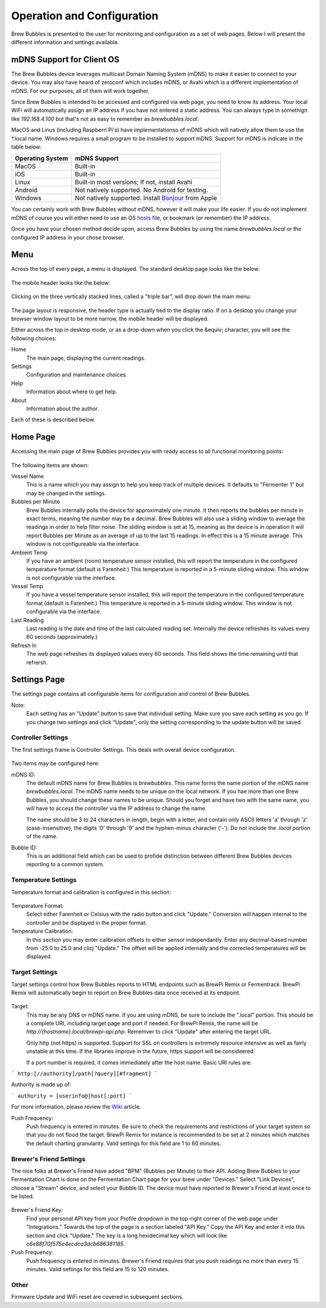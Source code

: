 Operation and Configuration
===========================

Brew Bubbles is presented to the user for monitoring and configuration as a set of web pages.  Below I will present the different information and settings available.

mDNS Support for Client OS
--------------------------

The Brew Bubbles device leverages multicast Domain Naming System (mDNS) to make it easier to connect to your device.  You may also have heard of zeroconf which includes mDNS, or Avahi which is a different implementation of mDNS.  For our purposes, all of them will work together.

Since Brew Bubbles is intended to be accessed and configured via web page, you need to know its address.  Your local WiFi will automatically assign an IP address if you have not entered a static address.  You can always type in somethign like `192.168.4.100` but that's not as easy to remember as `brewbubbles.local`.

MacOS and Linus (including Raspberri Pi's) have implementationso of mDNS which will natively allow them to use the *.local name.  Windows requires a small program to be installed to support mDNS.  Support for mDNS is indicate in the table below:

================  ============================================================
Operating System  mDNS Support
================  ============================================================
MacOS             Built-in
iOS               Built-in
Linux             Built-in most versions; If not, install Avahi
Android           Not natively supported.  No Android for testing.
Windows           Not natively supported.  Install Bonjour_ from Apple
================  ============================================================

You can certainly work with Brew Bubbles without mDNS, however it will make your life easier.  If you do not implement mDNS of course you will either need to use an OS hosts_ file, or bookmark (or remember) the IP address.

Once you have your chosen method decide upon, access Brew Bubbles by using the name `brewbubbles.local` or the configured IP address in your chose browser.


Menu
----

Across the top of every page, a menu is displayed.  The standard desktop page looks like the below:

.. figure:: desktop_header.JPG
   :scale: 45 %
   :align: center
   :alt: Desktop menu view

The mobile header looks like the below:

.. figure:: mobile_header.jpg
   :scale: 45 %
   :align: center
   :alt: Mobile menu view

Clicking on the three vertically stacked lines, called a "triple bar", will drop down the main menu:

.. figure:: 2_mobile_menu.jpg
   :scale: 45 %
   :align: center
   :alt: Mobile menu

The page layout is responsive, the header type is actually tied to the display ratio.  If on a desktop you change your browser window layout to be more narrow, the mobile header will be displayed.

Either across the top in desktop mode, or as a drop-down when you click the &equiv; character, you will see the following choices:

Home
    The main page, displaying the current readings.

Settings
    Configuration and maintenance choices.

Help
    Information about where to get help.

About
    Information about the author.

Each of these is described below.

Home Page
---------

Accessing the main page of Brew Bubbles provides you with ready access to all functional monitoring points:

.. figure:: 1_main_page.jpg
   :scale: 45 %
   :align: center
   :alt: Brew Bubbles main page

The following items are shown:

Vessel Name
    This is a name which you may assign to help you keep track of multiple devices.  It defaults to "Fermenter 1" but may be changed in the settings.

Bubbles per Minute
    Brew Bubbles internally polls the device for approximately one minute.  It then reports the bubbles per minute in exact terms, meaning the number may be a decimal.  Brew Bubbles will also use a sliding window to average the readings in order to help filter noise.  The sliding window is set at 15, meaning as the device is in operation it will report Bubbles per Minute as an average of up to the last 15 readings.  In effect this is a 15 minute average.  This window is not configureable via the interface.

Ambient Temp
    If you have an ambient (room) temperature sensor installed, this will report the temperature in the configured temperature format (default is Farenheit.)  This temperature is reported in a 5-minute sliding window.  This window is not configurable via the interface.

Vessel Temp
    If you have a vessel temperature sensor installed, this will report the temperature in the configured temperature format (default is Farenheit.)  This temperature is reported in a 5-minute sliding window.  This window is not configurable via the interface.

Last Reading
    Last reading is the date and time of the last calculated reading set.  Internally the device refreshes its values every 60 seconds (approximately.)

Refresh In
    The web page refreshes its displayed values every 60 seconds.  This field shows the time remaining until that refrersh.

.. _Bonjour: https://support.apple.com/downloads/bonjour_for_windows
.. _hosts: https://en.wikipedia.org/wiki/Hosts_(file)

Settings Page
-------------

The settings page contains all configurable items for configuration and control of Brew Bubbles.

Note:
    Each setting has an "Update" button to save that individual setting.  Make sure you save each setting as you go.  If you change two settings and click "Update", only the setting corresponding to the update button will be saved.

Controller Settings
```````````````````

The first settings frame is Controller Settings.  This deals with overall device configuration.

.. figure:: 3_controller_settings.jpg
   :scale: 45 %
   :align: center
   :alt: Controller Settings

Two items may be configured here:

mDNS ID:
    The default mDNS name for Brew Bubbles is `brewbubbles`.  This name forms the name portion of the mDNS name `brewbubbles.local`.  The mDNS name needs to be unique on the local network.  If you hae more than one Brew Bubbles, you should change these names to be unique.  Should you forget and have two with the same name, you will have to access the controller via the IP address to change the name.

    The name should be 3 to 24 characters in length, begin with a letter, and contain only ASCII letters 'a' through 'z' (case-insensitive), the digits '0' through '9' and the hyphen-minus character ('-').  Do not include the `.local` portion of the name.

Bubble ID:
    This is an additional field which can be used to profide distinction between different Brew Bubbles devices reporting to a common system.

Temperature Settings
````````````````````

Temperature format and calibration is configured in this section:

.. figure:: 4_temp_settings.jpg
   :scale: 45 %
   :align: center
   :alt: Temperature Settings

Temperature Format:
    Select either Farenheit or Celsius with the radio button and click "Update."  Conversion will happen internal to the controller and be displayed in the proper format.

Temperature Calibration:
    In this section you may enter calibration offsets to either sensor independantly.  Enter any decimal-based number from -25.0 to 25.0 and clicj "Update."  The offset will be applied internally and the corrected temperatures will be displayed.

Target Settings
```````````````
Target settings control how Brew Bubbles reports to HTML endpoints such as BrewPi Remix or Fermentrack.  BrewPi Remix will automatically begin to report on Brew Bubbles data once received at its endpoint.

.. figure:: 5_target_settings.jpg
   :scale: 45 %
   :align: center
   :alt: Target Settings

Target:
    This may be any DNS or mDNS name.  If you are using mDNS, be sure to include the ".local" portion.  This should be a complete URI, including target page and port if needed.  For BrewPi Remix, the name will be `http://{hostname}.local/brewpi-api.php`.  Rememver to click "Update" after entering the target URL.
    
    Only http (not https) is supported.  Support for SSL on controllers is extremely resource intensive as well as fairly unstable at this time.  If the libraries improve in the future, https support will be consideered.
    
    If a port number is required, it comes immediately after the host name.  Basic URI rules are:

```
http:[//authority]/path[?query][#fragment]
```

Authority is made up of:

```
authority = [userinfo@]host[:port]
```

For more information, please review the Wiki_ article.

.. _Wiki: https://en.wikipedia.org/wiki/Uniform_Resource_Identifier

Push Frequency:
    Push frequency is entered in minutes.  Be sure to check the requirements and restrictions of your target system so that you do not flood the target.  BrewPi Remix for instance is recommended to be set at 2 minutes which matches the default charting granularity.  Valid settings for this field are 1 to 60 minutes.

Brewer's Friend Settings
````````````````````````

The nice folks at Brewer's Friend have added "BPM" (Bubbles per Minute) to their API.  Adding Brew Bubbles to your Fermentation Chart is done on the Fermentation Chart page for your brew under "Devices."  Select "Link Devices", choose a "Stream" device, and select your Bubble ID.  The device must have reported to Brewer's Friend at least once to be listed.

.. figure:: 6_bf_settings.jpg
   :scale: 45 %
   :align: center
   :alt: Brewer's Friend Settings

Brewer's Friend Key:
    Find your personal API key from your Profile dropdown in the top-right corner of the web page under "Integrations."  Towards the top of the page is a section labeled  "API Key."  Copy the API Key and enter it into this section and click "Update."  The key is a long hexidecimal key which will look like `c6e88f70f575c4ecdca3dcb686381185`.

Push Frequency:
    Push frequency is entered in minutes.  Brewer's Friend requires that you push readings no more than every 15 minutes.  Valid settings for this field are 15 to 120 minutes.

Other
`````

Firmware Update and WiFi reset are covered in subsequent sections.
